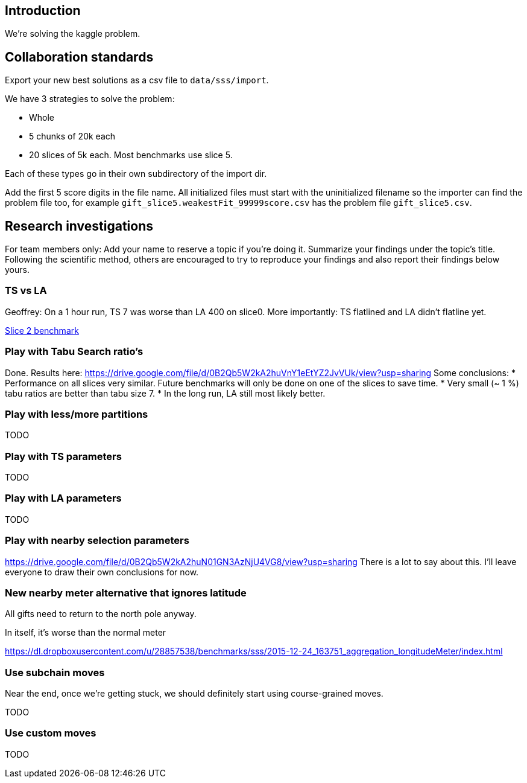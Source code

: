 == Introduction

We're solving the kaggle problem.

== Collaboration standards

Export your new best solutions as a csv file to `data/sss/import`.

We have 3 strategies to solve the problem:

* Whole
* 5 chunks of 20k each
* 20 slices of 5k each. Most benchmarks use slice 5.

Each of these types go in their own subdirectory of the import dir.

Add the first 5 score digits in the file name.
All initialized files must start with the uninitialized filename so the importer can find the problem file too,
for example `gift_slice5.weakestFit_99999score.csv` has the problem file `gift_slice5.csv`.

== Research investigations

For team members only: Add your name to reserve a topic if you're doing it.
Summarize your findings under the topic's title.
Following the scientific method, others are encouraged to try to reproduce your findings and also report their findings below yours.

=== TS vs LA

Geoffrey: On a 1 hour run, TS 7 was worse than LA 400 on slice0.
More importantly: TS flatlined and LA didn't flatline yet.

https://dl.dropboxusercontent.com/u/28857538/2015-12-24_102218_aggregation/index.html[Slice 2 benchmark]

=== Play with Tabu Search ratio's

Done. Results here: https://drive.google.com/file/d/0B2Qb5W2kA2huVnY1eEtYZ2JvVUk/view?usp=sharing
Some conclusions:
* Performance on all slices very similar. Future benchmarks will only be done on one of the slices to save time.
* Very small (~ 1 %) tabu ratios are better than tabu size 7.
* In the long run, LA still most likely better.

=== Play with less/more partitions

TODO

=== Play with TS parameters

TODO

=== Play with LA parameters

TODO

=== Play with nearby selection parameters

https://drive.google.com/file/d/0B2Qb5W2kA2huN01GN3AzNjU4VG8/view?usp=sharing
There is a lot to say about this. I'll leave everyone to draw their own conclusions for now.

=== New nearby meter alternative that ignores latitude

All gifts need to return to the north pole anyway.

In itself, it's worse than the normal meter

https://dl.dropboxusercontent.com/u/28857538/benchmarks/sss/2015-12-24_163751_aggregation_longitudeMeter/index.html

=== Use subchain moves

Near the end, once we're getting stuck, we should definitely start using course-grained moves.

TODO

=== Use custom moves

TODO
